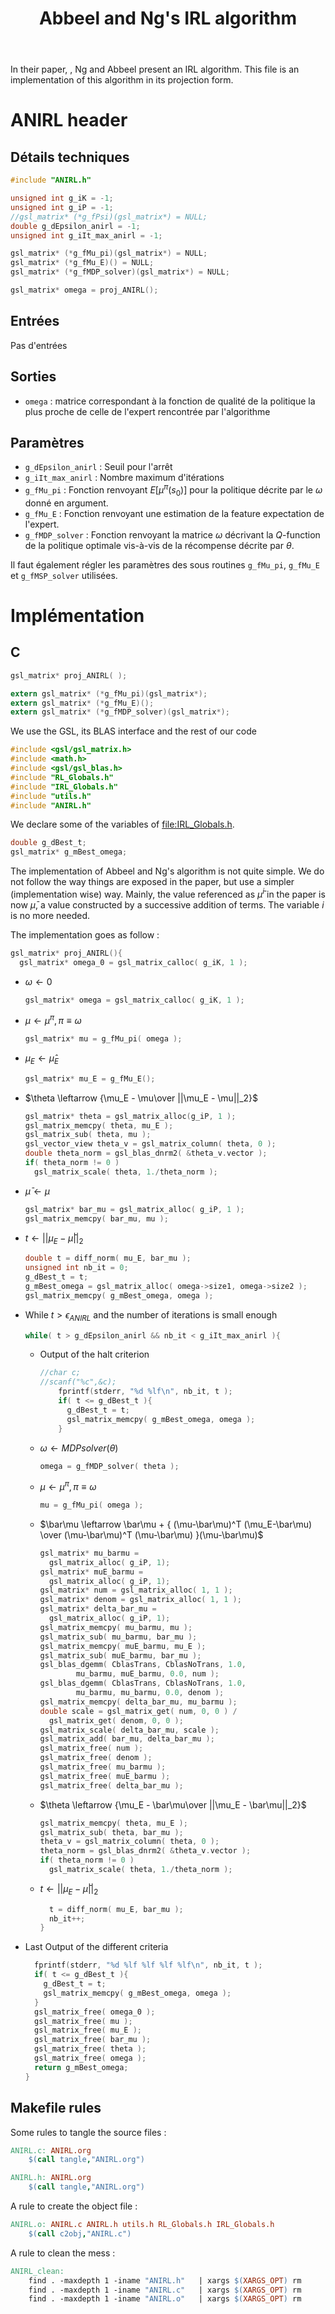 #+TITLE: Abbeel and Ng's IRL algorithm
  
  In their paper, \cite{abbeel2004apprenticeship}, Ng and Abbeel present an IRL algorithm. This file is an implementation of this algorithm in its projection form.


* ANIRL header
** Détails techniques
#+begin_src C
#include "ANIRL.h"

unsigned int g_iK = -1;
unsigned int g_iP = -1;
//gsl_matrix* (*g_fPsi)(gsl_matrix*) = NULL;
double g_dEpsilon_anirl = -1;
unsigned int g_iIt_max_anirl = -1;

gsl_matrix* (*g_fMu_pi)(gsl_matrix*) = NULL;
gsl_matrix* (*g_fMu_E)() = NULL;
gsl_matrix* (*g_fMDP_solver)(gsl_matrix*) = NULL;

gsl_matrix* omega = proj_ANIRL();
#+end_src
** Entrées
   Pas d'entrées
** Sorties
   - =omega= : matrice correspondant à la fonction de qualité de la politique la plus proche de celle de l'expert rencontrée par l'algorithme
** Paramètres
   - =g_dEpsilon_anirl= : Seuil pour l'arrêt
   - =g_iIt_max_anirl= : Nombre maximum d'itérations
   - =g_fMu_pi= : Fonction renvoyant $E[\mu^\pi(s_0)]$ pour la politique décrite par le $\omega$ donné en argument.
   - =g_fMu_E= : Fonction renvoyant une estimation de la feature expectation de l'expert.
   - =g_fMDP_solver= : Fonction renvoyant la matrice $\omega$ décrivant la $Q$-function de la politique optimale vis-à-vis de la récompense décrite par $\theta$.

   Il faut également régler les paramètres des sous routines =g_fMu_pi=, =g_fMu_E= et =g_fMSP_solver= utilisées.

* Implémentation
** C
      #+begin_src c :tangle ANIRL.h :main no
gsl_matrix* proj_ANIRL( );

extern gsl_matrix* (*g_fMu_pi)(gsl_matrix*);
extern gsl_matrix* (*g_fMu_E)();
extern gsl_matrix* (*g_fMDP_solver)(gsl_matrix*);
   #+end_src


   We use the GSL, its BLAS interface and the rest of our code
   #+begin_src c :tangle ANIRL.c :main no
#include <gsl/gsl_matrix.h>
#include <math.h>
#include <gsl/gsl_blas.h>
#include "RL_Globals.h"
#include "IRL_Globals.h"
#include "utils.h"
#include "ANIRL.h"
   #+end_src


   We declare some of the variables of [[file:IRL_Globals.h]]. 
   #+begin_src c :tangle ANIRL.c :main no
double g_dBest_t;
gsl_matrix* g_mBest_omega;
   #+end_src
   
   The implementation of Abbeel and Ng's algorithm is not quite simple. We do not follow the way things are exposed in the paper, but use a simpler (implementation wise) way. Mainly, the value referenced as $\bar\mu^i$ in the paper is now $\bar\mu$, a value constructed by a successive addition of terms. The variable $i$ is no more needed.

   The implementation goes as follow :
   #+begin_src c :tangle ANIRL.c :main no
gsl_matrix* proj_ANIRL(){
  gsl_matrix* omega_0 = gsl_matrix_calloc( g_iK, 1 );
   #+end_src
   - $\omega \leftarrow 0$
     #+begin_src c :tangle ANIRL.c :main no
  gsl_matrix* omega = gsl_matrix_calloc( g_iK, 1 );
     #+end_src
   - $\mu \leftarrow \mu^\pi, \pi \equiv\omega$
     #+begin_src c :tangle ANIRL.c :main no
  gsl_matrix* mu = g_fMu_pi( omega );
     #+end_src
   - $\mu_E \leftarrow \hat\mu_E$
     #+begin_src c :tangle ANIRL.c :main no
  gsl_matrix* mu_E = g_fMu_E();
     #+end_src
   - $\theta \leftarrow {\mu_E - \mu\over ||\mu_E - \mu||_2}$
     #+begin_src c :tangle ANIRL.c :main no
  gsl_matrix* theta = gsl_matrix_alloc(g_iP, 1 );
  gsl_matrix_memcpy( theta, mu_E );
  gsl_matrix_sub( theta, mu );
  gsl_vector_view theta_v = gsl_matrix_column( theta, 0 );
  double theta_norm = gsl_blas_dnrm2( &theta_v.vector );
  if( theta_norm != 0 )
    gsl_matrix_scale( theta, 1./theta_norm );
     #+end_src
   - $\bar\mu \leftarrow \mu$
     #+begin_src c :tangle ANIRL.c :main no
     gsl_matrix* bar_mu = gsl_matrix_alloc( g_iP, 1 );
     gsl_matrix_memcpy( bar_mu, mu );
     #+end_src
   - $t \leftarrow ||\mu_E - \bar\mu||_2$
     #+begin_src c :tangle ANIRL.c :main no
	double t = diff_norm( mu_E, bar_mu );
	unsigned int nb_it = 0;
	g_dBest_t = t;
	g_mBest_omega = gsl_matrix_alloc( omega->size1, omega->size2 );
	gsl_matrix_memcpy( g_mBest_omega, omega );
     #+end_src
   - While $t>\epsilon_{ANIRL}$ and the number of iterations is small enough
     #+begin_src c :tangle ANIRL.c :main no
   while( t > g_dEpsilon_anirl && nb_it < g_iIt_max_anirl ){
     #+end_src
     - Output of the halt criterion
       #+begin_src c :tangle ANIRL.c :main no
//char c;
//scanf("%c",&c);
    fprintf(stderr, "%d %lf\n", nb_it, t );
    if( t <= g_dBest_t ){
      g_dBest_t = t;
      gsl_matrix_memcpy( g_mBest_omega, omega );
    }

       #+end_src
     - $\omega \leftarrow MDPsolver( \theta )$
       #+begin_src c :tangle ANIRL.c :main no
    omega = g_fMDP_solver( theta );
       #+end_src
     - $\mu \leftarrow \mu^\pi, \pi \equiv\omega$
       #+begin_src c :tangle ANIRL.c :main no
    mu = g_fMu_pi( omega );
       #+end_src
     - $\bar\mu \leftarrow \bar\mu + { (\mu-\bar\mu)^T (\mu_E-\bar\mu) \over (\mu-\bar\mu)^T (\mu-\bar\mu) }(\mu-\bar\mu)$
       #+begin_src c :tangle ANIRL.c :main no
    gsl_matrix* mu_barmu = 
      gsl_matrix_alloc( g_iP, 1);
    gsl_matrix* muE_barmu = 
      gsl_matrix_alloc( g_iP, 1);
    gsl_matrix* num = gsl_matrix_alloc( 1, 1 );
    gsl_matrix* denom = gsl_matrix_alloc( 1, 1 );
    gsl_matrix* delta_bar_mu = 
      gsl_matrix_alloc( g_iP, 1);
    gsl_matrix_memcpy( mu_barmu, mu );
    gsl_matrix_sub( mu_barmu, bar_mu );
    gsl_matrix_memcpy( muE_barmu, mu_E );
    gsl_matrix_sub( muE_barmu, bar_mu );
    gsl_blas_dgemm( CblasTrans, CblasNoTrans, 1.0,
		    mu_barmu, muE_barmu, 0.0, num );
    gsl_blas_dgemm( CblasTrans, CblasNoTrans, 1.0,
		    mu_barmu, mu_barmu, 0.0, denom );
    gsl_matrix_memcpy( delta_bar_mu, mu_barmu );
    double scale = gsl_matrix_get( num, 0, 0 ) / 
      gsl_matrix_get( denom, 0, 0 );
    gsl_matrix_scale( delta_bar_mu, scale );
    gsl_matrix_add( bar_mu, delta_bar_mu );
    gsl_matrix_free( num );
    gsl_matrix_free( denom );
    gsl_matrix_free( mu_barmu );
    gsl_matrix_free( muE_barmu );
    gsl_matrix_free( delta_bar_mu );
       #+end_src
     - $\theta \leftarrow {\mu_E - \bar\mu\over ||\mu_E - \bar\mu||_2}$
       #+begin_src c :tangle ANIRL.c :main no
    gsl_matrix_memcpy( theta, mu_E );
    gsl_matrix_sub( theta, bar_mu );
    theta_v = gsl_matrix_column( theta, 0 );
    theta_norm = gsl_blas_dnrm2( &theta_v.vector );
    if( theta_norm != 0 )
      gsl_matrix_scale( theta, 1./theta_norm );
       #+end_src
     - $t\leftarrow ||\mu_E - \bar\mu||_2$
       #+begin_src c :tangle ANIRL.c :main no
    t = diff_norm( mu_E, bar_mu );
    nb_it++;
  }
       #+end_src
   -  Last Output of the different criteria
     #+begin_src c :tangle ANIRL.c :main no
  fprintf(stderr, "%d %lf %lf %lf %lf\n", nb_it, t );
  if( t <= g_dBest_t ){
    g_dBest_t = t;
    gsl_matrix_memcpy( g_mBest_omega, omega );
  }
  gsl_matrix_free( omega_0 );
  gsl_matrix_free( mu );
  gsl_matrix_free( mu_E );
  gsl_matrix_free( bar_mu );
  gsl_matrix_free( theta );
  gsl_matrix_free( omega );
  return g_mBest_omega;
}
     #+end_src
** Makefile rules
   Some rules to tangle the source files :
   #+srcname: ANIRL_code_make
  #+begin_src makefile
ANIRL.c: ANIRL.org 
	$(call tangle,"ANIRL.org")

ANIRL.h: ANIRL.org 
	$(call tangle,"ANIRL.org")
  #+end_src

   A rule to create the object file :
  #+srcname: ANIRL_c2o_make
  #+begin_src makefile
ANIRL.o: ANIRL.c ANIRL.h utils.h RL_Globals.h IRL_Globals.h 
	$(call c2obj,"ANIRL.c")
  #+end_src

   A rule to clean the mess :
  #+srcname: ANIRL_clean_make
  #+begin_src makefile
ANIRL_clean:
	find . -maxdepth 1 -iname "ANIRL.h"   | xargs $(XARGS_OPT) rm
	find . -maxdepth 1 -iname "ANIRL.c"   | xargs $(XARGS_OPT) rm 
	find . -maxdepth 1 -iname "ANIRL.o"   | xargs $(XARGS_OPT) rm
  #+end_src
